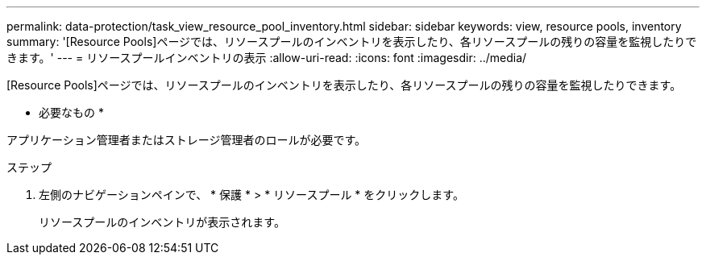 ---
permalink: data-protection/task_view_resource_pool_inventory.html 
sidebar: sidebar 
keywords: view, resource pools, inventory 
summary: '[Resource Pools]ページでは、リソースプールのインベントリを表示したり、各リソースプールの残りの容量を監視したりできます。' 
---
= リソースプールインベントリの表示
:allow-uri-read: 
:icons: font
:imagesdir: ../media/


[role="lead"]
[Resource Pools]ページでは、リソースプールのインベントリを表示したり、各リソースプールの残りの容量を監視したりできます。

* 必要なもの *

アプリケーション管理者またはストレージ管理者のロールが必要です。

.ステップ
. 左側のナビゲーションペインで、 * 保護 * > * リソースプール * をクリックします。
+
リソースプールのインベントリが表示されます。


